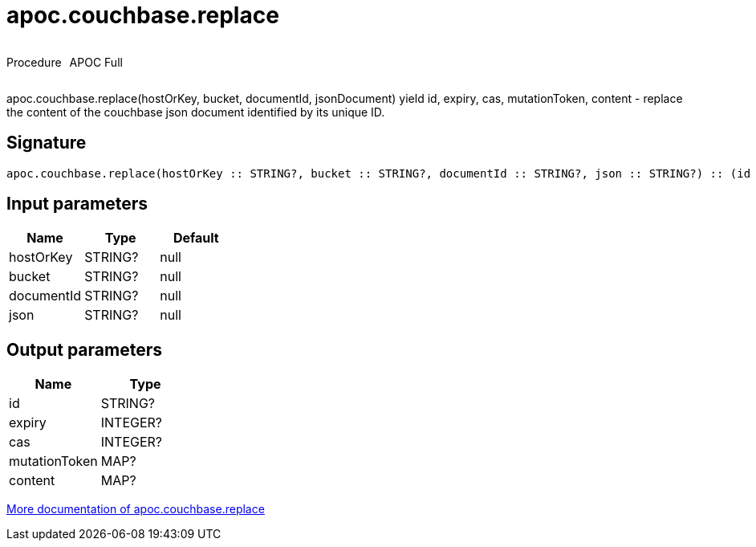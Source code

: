 ////
This file is generated by DocsTest, so don't change it!
////

= apoc.couchbase.replace
:description: This section contains reference documentation for the apoc.couchbase.replace procedure.

++++
<div style='display:flex'>
<div class='paragraph type procedure'><p>Procedure</p></div>
<div class='paragraph release full' style='margin-left:10px;'><p>APOC Full</p></div>
</div>
++++

[.emphasis]
apoc.couchbase.replace(hostOrKey, bucket, documentId, jsonDocument) yield id, expiry, cas, mutationToken, content - replace the content of the couchbase json document identified by its unique ID.

== Signature

[source]
----
apoc.couchbase.replace(hostOrKey :: STRING?, bucket :: STRING?, documentId :: STRING?, json :: STRING?) :: (id :: STRING?, expiry :: INTEGER?, cas :: INTEGER?, mutationToken :: MAP?, content :: MAP?)
----

== Input parameters
[.procedures, opts=header]
|===
| Name | Type | Default 
|hostOrKey|STRING?|null
|bucket|STRING?|null
|documentId|STRING?|null
|json|STRING?|null
|===

== Output parameters
[.procedures, opts=header]
|===
| Name | Type 
|id|STRING?
|expiry|INTEGER?
|cas|INTEGER?
|mutationToken|MAP?
|content|MAP?
|===

xref::database-integration/couchbase.adoc[More documentation of apoc.couchbase.replace,role=more information]

